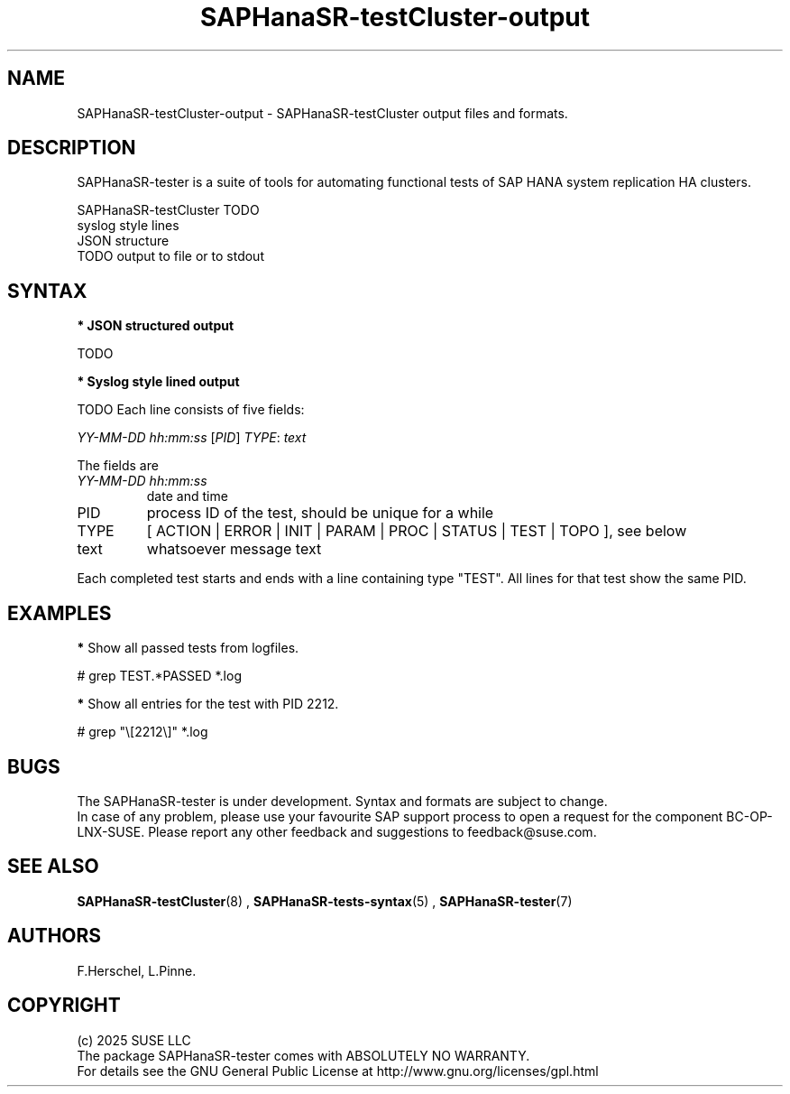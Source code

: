 .\" Version: 1.2
.\"
.TH SAPHanaSR-testCluster-output 5 "15 Feb 2025" "" "SAPHanaSR-angi"
.\"
.SH NAME
SAPHanaSR-testCluster-output \- SAPHanaSR-testCluster output files and formats.
.PP
.\"
.SH DESCRIPTION
.PP
SAPHanaSR-tester is a suite of tools for automating functional tests of SAP HANA
system replication HA clusters.
.PP
SAPHanaSR-testCluster TODO
.br
syslog style lines
.br
JSON structure
.br
TODO output to file or to stdout 
.PP
.\"
.SH SYNTAX
.PP
\fB* JSON structured output\fP
.PP
TODO
.PP
\fB* Syslog style lined output\fP
.PP
TODO
Each line consists of five fields:
.PP
\fIYY-MM-DD hh:mm:ss\fP [\fIPID\fP] \fITYPE\fP: \fItext\fP
.PP
The fields are 
.TP
\fIYY-MM-DD hh:mm:ss\fP
date and time
.TP
PID
process ID of the test, should be unique for a while  
.TP
TYPE
[ ACTION | ERROR | INIT | PARAM | PROC | STATUS | TEST | TOPO ], see below 
.TP
text
whatsoever message text
.PP
Each completed test starts and ends with a line containing type "TEST". All lines for that test show the same PID.
.\" TODO meaning of type  
.PP
.\"
.SH EXAMPLES
.PP
.\" 2025-02-15 12:49:21 [47624] STATUS:   step final40 checked in 33 loop(s)
.\"
.PP
\fB*\fP Show all passed tests from logfiles.
.PP 
# grep TEST.*PASSED *.log
.PP
\fB*\fP Show all entries for the test with PID 2212.
.PP
# grep "\\[2212\\]" *.log
.PP
.\"
.SH BUGS
.PP
The SAPHanaSR-tester is under development. Syntax and formats are subject to
change.
.br
In case of any problem, please use your favourite SAP support process to open
a request for the component BC-OP-LNX-SUSE.
Please report any other feedback and suggestions to feedback@suse.com.
.PP
.\"
.SH SEE ALSO
.PP
\fBSAPHanaSR-testCluster\fP(8) , \fBSAPHanaSR-tests-syntax\fP(5) ,
\fBSAPHanaSR-tester\fP(7)
.PP
.\"
.SH AUTHORS
.PP
F.Herschel, L.Pinne.
.PP
.\"
.SH COPYRIGHT
.PP
(c) 2025 SUSE LLC
.br
The package SAPHanaSR-tester comes with ABSOLUTELY NO WARRANTY.
.br
For details see the GNU General Public License at
http://www.gnu.org/licenses/gpl.html
.\"
